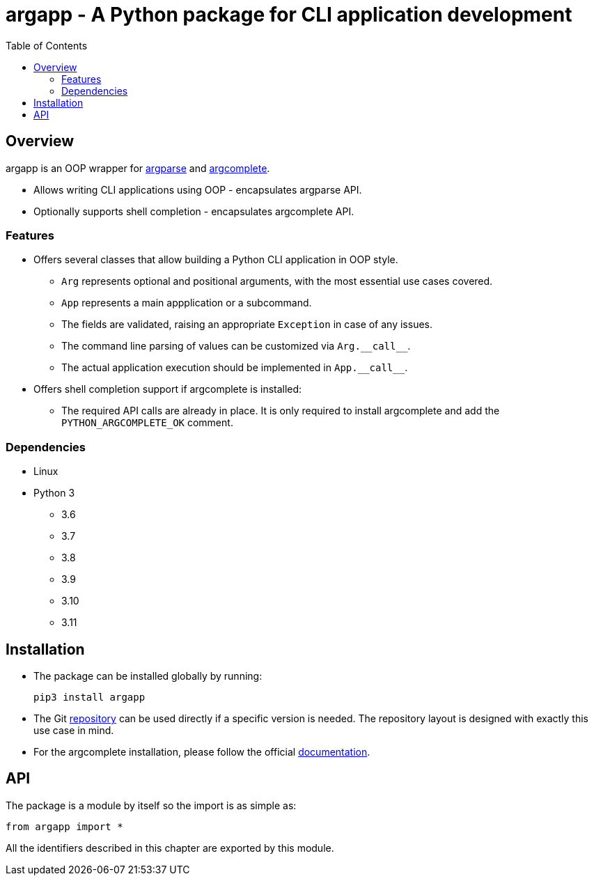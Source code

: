 :toc: left
:toclevels: 4
:source-highlighter: rouge

= argapp - A Python package for CLI application development

== Overview

argapp is an OOP wrapper for link:https://docs.python.org/3/library/argparse.html[argparse] and link:https://pypi.org/project/argcomplete[argcomplete].

* Allows writing CLI applications using OOP - encapsulates argparse API.
* Optionally supports shell completion - encapsulates argcomplete API.

=== Features

* Offers several classes that allow building a Python CLI application in OOP style.
** `Arg` represents optional and positional arguments, with the most essential use cases covered.
** `App` represents a main appplication or a subcommand.
** The fields are validated, raising an appropriate `Exception` in case of any issues.
** The command line parsing of values can be customized via `+Arg.__call__+`.
** The actual application execution should be implemented in `+App.__call__+`.
* Offers shell completion support if argcomplete is installed:
** The required API calls are already in place. It is only required to install argcomplete and add the `PYTHON_ARGCOMPLETE_OK` comment.

=== Dependencies

* Linux
* Python 3
** 3.6
** 3.7
** 3.8
** 3.9
** 3.10
** 3.11

== Installation

* The package can be installed globally by running:
+
[source,shell]
----
pip3 install argapp
----
+
* The Git link:https://github.com/deohayer/argapp[repository] can be used directly if a specific version is needed.
The repository layout is designed with exactly this use case in mind.
* For the argcomplete installation, please follow the official link:https://pypi.org/project/argcomplete[documentation].

== API

The package is a module by itself so the import is as simple as:

[source,python]
----
from argapp import *
----

All the identifiers described in this chapter are exported by this module.
